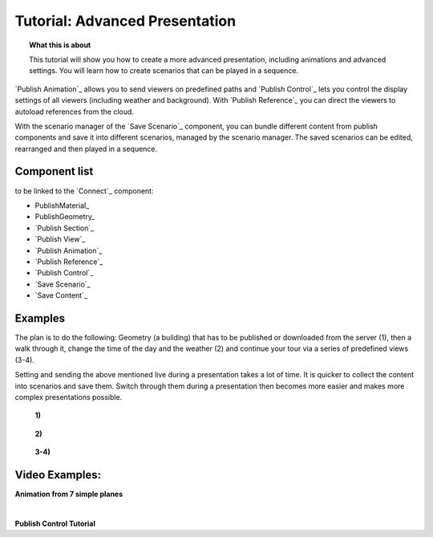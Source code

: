 **********************************
Tutorial: Advanced Presentation
**********************************

.. topic:: What this is about

  This tutorial will show you how to create a more advanced presentation, including animations and advanced settings. You will learn how to create scenarios that can be played in a sequence. 

`Publish Animation`_ allows you to send viewers on predefined paths and `Publish Control`_ lets you control the display settings of all viewers (including weather and background). With `Publish Reference`_ you can direct the viewers to autoload references from the cloud.  

With the scenario manager of the `Save Scenario`_ component, you can bundle different content from publish components and save it into different scenarios, managed by the scenario manager. The saved scenarios can be edited, rearranged and then played in a sequence.


.. image:: ../Quick_Guide/3_LV_advanced_review/Grashopper_advanced_components_layout.png
    :scale: 60 %

Component list 
-------------------------

to be linked to the `Connect`_ component:

- PublishMaterial_
- PublishGeometry_
- `Publish Section`_ 
- `Publish View`_
- `Publish Animation`_
- `Publish Reference`_
- `Publish Control`_
- `Save Scenario`_
- `Save Content`_


Examples
------------------------

The plan is to do the following: Geometry (a building) that has to be published or downloaded from the server (1), then a walk through it, change the time of the day and the weather (2) and continue your tour via a series of predefined views (3-4).

Setting and sending the above mentioned live during a presentation takes a lot of time. It is quicker to collect the content into scenarios and save them. Switch through them during a presentation then becomes more easier and makes more complex presentations possible.



  **1)**

  .. image:: ../grashopper/images/Publish/Scenario_Manager_examples/1.png
    :alt: 1)

..

  **2)**

  .. image:: ../grashopper/images/Publish/Scenario_Manager_examples/2.png
    :alt: 2)

..

  **3-4)**

  .. image:: ../grashopper/images/Publish/Scenario_Manager_examples/3.png
    :alt: 3-4)

  .. image:: ../grashopper/images/Publish/Scenario_Manager_examples/4.png  
    :alt: 3-4)

Video Examples:
---------------------

**Animation from 7 simple planes**

.. youtube:: 9h1RwmqvWDQ
  :width: 90%
  :align: left

|

**Publish Control Tutorial**

.. youtube:: U9Uv8wFHlSQ
  :width: 90%
  :align: left

